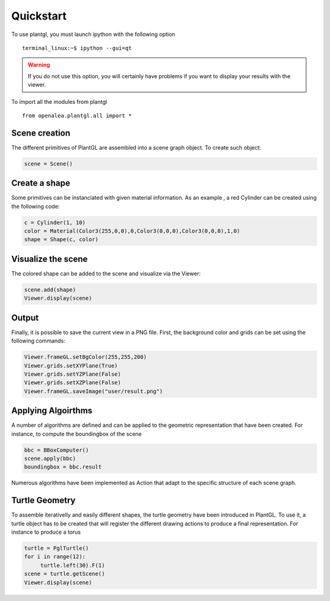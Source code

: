 Quickstart
===========

To use plantgl, you must launch ipython with the following option ::

   terminal_linux:~$ ipython --gui=qt


.. warning::
    If you do not use this option, you will certainly have problems if you want to display your results with the viewer.


To import all the modules from plantgl ::

   from openalea.plantgl.all import *

Scene creation
--------------

The different primitives of PlantGL are assembled into a scene graph object. To create such object:


.. code:: python

    scene = Scene()

Create a shape
---------------

Some primitives can be instanciated with given material information. As an example , a red Cylinder can be created using the following code:

.. code:: python

    c = Cylinder(1, 10)
    color = Material(Color3(255,0,0),0,Color3(0,0,0),Color3(0,0,0),1,0)
    shape = Shape(c, color)


.. seealso:: tutorial.rst  

Visualize the scene
-------------------

The colored shape can be added to the scene and visualize via the Viewer:
 
.. code:: python

    scene.add(shape)
    Viewer.display(scene)

Output
------

Finally, it is possible to save the current view in a PNG file. First, the background color and grids can be set using the following commands:

.. code:: python

    Viewer.frameGL.setBgColor(255,255,200)
    Viewer.grids.setXYPlane(True)
    Viewer.grids.setYZPlane(False)
    Viewer.grids.setXZPlane(False)
    Viewer.frameGL.saveImage("user/result.png")

.. image:: result.png
    :width: 50%


Applying Algoirthms
-------------------
A number of algorithms are defined and can be applied to the geometric representation that have been created.
For instance, to compute the boundingbox of the scene

.. code:: python

    bbc = BBoxComputer()
    scene.apply(bbc)
    boundingbox = bbc.result

Numerous algorithms have been implemented as Action that adapt to the specific structure of each scene graph.

Turtle Geometry
---------------

To assemble iterativelly and easily different shapes, the turtle geometry have been introduced in PlantGL. To use it, a turtle object 
has to be created that will register the different drawing actions to produce a final representation. For instance to produce a torus


.. code:: python

    turtle = PglTurtle()
    for i in range(12):
         turtle.left(30).F(1)
    scene = turtle.getScene()
    Viewer.display(scene)

.. image:: torus.png
    :width: 50%

